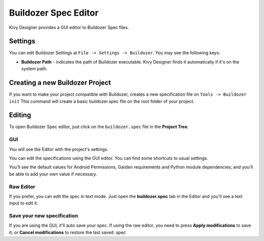 Buildozer Spec Editor
=====================

Kivy Designer provides a GUI editor to Buildozer Spec files.

.. image:: img/kd_buildozer_editor.png

Settings
~~~~~~~~

You can edit Buildozer Settings at ``File -> Settings -> Buildozer``.
You may see the following keys:

* **Buildozer Path** - indicates the path of Buildozer executable. Kivy Designer finds it automatically if it's on the system path.

Creating a new Buildozer Project
~~~~~~~~~~~~~~~~~~~~~~~~~~~~~~~~

If you want to make your project compatible with Buildozer, creates a new specification file on ``Tools -> Buildozer init``
This command will create a basic buildozer.spec file on the root folder of your project.

Editing
~~~~~~~

To open Buildozer Spec editor, just click on the ``buildozer.spec`` file in the **Project Tree**.

GUI
---

You will see the Editor with the project's settings.

You can edit the specifications using the GUI editor. You can find some shortcuts to usual settings.

You'll see the default values for Android Permissions, Garden requirements and Python module dependencies; and you'll be able to add your own value if necessary.

Raw Editor
----------

If you prefer, you can edit the spec in text mode. Just open the **buildozer.spec** tab in the Editor and you'll see a text input to edit it.

Save your new specification
---------------------------

If you are using the GUI, it'll auto save your spec. If using the raw editor, you need to press **Apply modifications** to save it; or **Cancel modifications** to restore the last saved .spec
